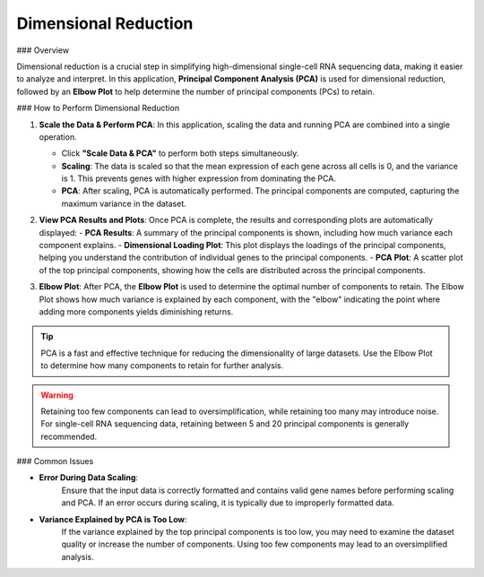 ==========================
Dimensional Reduction
==========================

### Overview

Dimensional reduction is a crucial step in simplifying high-dimensional single-cell RNA sequencing data, making it easier to analyze and interpret. In this application, **Principal Component Analysis (PCA)** is used for dimensional reduction, followed by an **Elbow Plot** to help determine the number of principal components (PCs) to retain.

### How to Perform Dimensional Reduction

1. **Scale the Data & Perform PCA**:  
   In this application, scaling the data and running PCA are combined into a single operation.

   - Click **"Scale Data & PCA"** to perform both steps simultaneously.
   - **Scaling**: The data is scaled so that the mean expression of each gene across all cells is 0, and the variance is 1. This prevents genes with higher expression from dominating the PCA.
   - **PCA**: After scaling, PCA is automatically performed. The principal components are computed, capturing the maximum variance in the dataset.

2. **View PCA Results and Plots**:  
   Once PCA is complete, the results and corresponding plots are automatically displayed:
   - **PCA Results**: A summary of the principal components is shown, including how much variance each component explains.
   - **Dimensional Loading Plot**: This plot displays the loadings of the principal components, helping you understand the contribution of individual genes to the principal components.
   - **PCA Plot**: A scatter plot of the top principal components, showing how the cells are distributed across the principal components.

   .. image:: ../_static/images/single_dataset_analysis/dimensional_reduction.png
      :width: 90%
      :align: center


3. **Elbow Plot**:  
   After PCA, the **Elbow Plot** is used to determine the optimal number of components to retain. The Elbow Plot shows how much variance is explained by each component, with the "elbow" indicating the point where adding more components yields diminishing returns.


   .. image:: ../_static/images/single_dataset_analysis/elbow_plot.png
      :width: 90%
      :align: center

.. tip::
   PCA is a fast and effective technique for reducing the dimensionality of large datasets. Use the Elbow Plot to determine how many components to retain for further analysis.

.. warning::
   Retaining too few components can lead to oversimplification, while retaining too many may introduce noise. For single-cell RNA sequencing data, retaining between 5 and 20 principal components is generally recommended.


### Common Issues

- **Error During Data Scaling**:  
   Ensure that the input data is correctly formatted and contains valid gene names before performing scaling and PCA. If an error occurs during scaling, it is typically due to improperly formatted data.

- **Variance Explained by PCA is Too Low**:  
   If the variance explained by the top principal components is too low, you may need to examine the dataset quality or increase the number of components. Using too few components may lead to an oversimplified analysis.
